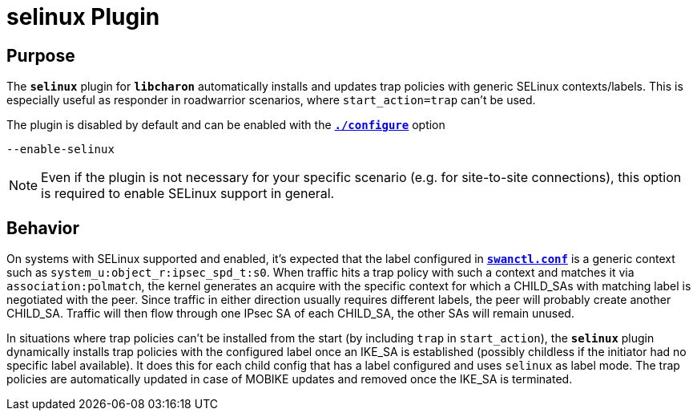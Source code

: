 = selinux Plugin

== Purpose

The `*selinux*` plugin for `*libcharon*` automatically installs and updates
trap policies with generic SELinux contexts/labels. This is especially useful
as responder in roadwarrior scenarios, where `start_action=trap` can't be used.

The plugin is disabled by default and can be enabled with the
xref:install/autoconf.adoc[`*./configure*`] option

 --enable-selinux

NOTE: Even if the plugin is not necessary for your specific scenario (e.g. for
      site-to-site connections), this option is required to enable SELinux
      support in general.

== Behavior

On systems with SELinux supported and enabled, it's expected that the label
configured in xref:swanctl/swanctlConf.adoc[`*swanctl.conf*`] is a generic
context such as `system_u:object_r:ipsec_spd_t:s0`. When traffic hits a trap
policy with such a context and matches it via `association:polmatch`, the kernel
generates an acquire with the specific context for which a CHILD_SAs with
matching label is negotiated with the peer.  Since traffic in either direction
usually requires different labels, the peer will probably create another
CHILD_SA. Traffic will then flow through one IPsec SA of each CHILD_SA, the
other SAs will remain unused.

In situations where trap policies can't be installed from the start (by including
`trap` in `start_action`), the `*selinux*` plugin dynamically installs trap
policies with the configured label once an IKE_SA is established (possibly
childless if the initiator had no specific label available). It does this for
each child config that has a label configured and uses `selinux` as label mode.
The trap policies are automatically updated in case of MOBIKE updates and
removed once the IKE_SA is terminated.
